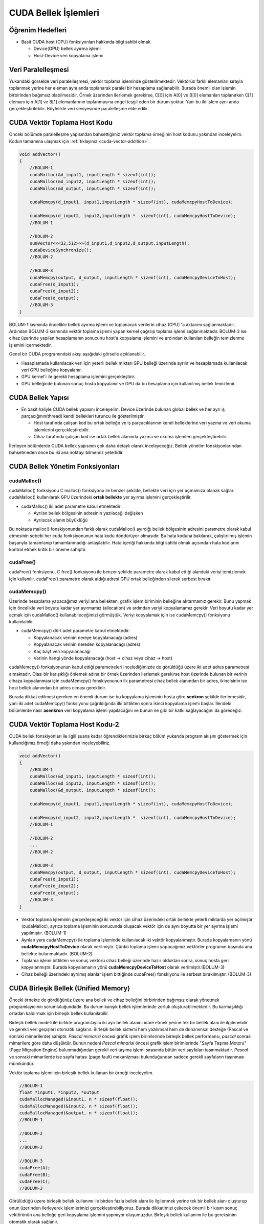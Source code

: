 =============================
CUDA Bellek İşlemleri
=============================


Öğrenim Hedefleri
-----------------

*  Basit CUDA host (CPU) fonksiyonları hakkında bilgi sahibi olmak.

   *  Device(GPU) bellek ayırma işlemi
   *  Host-Device veri kopyalama işlemi


Veri Paralelleşmesi
-------------------
.. image:: /assets/cuda/02/02/01.jpg
   :width: 600

Yukarıdaki görselde veri paralelleşmesi, vektör toplama işleminde gösterilmektedir. Vektörün farklı elemanları sırayla toplanmak yerine her eleman aynı anda toplanarak paralel bir hesaplama sağlanabilir. Burada önemli olan işlemin birbirinden bağımsız olabilmesidir. Örnek üzerinden ilerlemek gerekirse, C[0] için A[0] ve B[0] elemanları toplanırken C[1] elemanı için A[1] ve B[1] elemanlarının toplanmasına engel teşgil eden bir durum yoktur. Yani bu iki işlem aynı anda gerçekleştirilebilir. Böylelikle veri seviyesinde paralelleşme elde edilir.

CUDA Vektör Toplama Host Kodu 
-----------------------------
Önceki bölümde paralelleşme yapısından bahsettiğimiz vektör toplama örneğinin host kodunu yakından inceleyelim. Kodun tamamına ulaşmak için :ref:`tıklayınız <cuda-vector-addition>`.

.. code-block:: C++

    void addVector()
    {
        //BOLUM-1
        cudaMalloc(&d_input1, inputLength * sizeof(int));
        cudaMalloc(&d_input2, inputLength * sizeof(int));
        cudaMalloc(&d_output, inputLength * sizeof(int));

        cudaMemcpy(d_input1, input1,inputLength * sizeof(int), cudaMemcpyHostToDevice); 
                
        cudaMemcpy(d_input2, input2,inputLength *  sizeof(int), cudaMemcpyHostToDevice);
        //BOLUM-1

        //BOLUM-2
        sumVector<<<32,512>>>(d_input1,d_input2,d_output,inputLength); 
        cudaDeviceSynchronize();
        //BOLUM-2

        //BOLUM-3
        cudaMemcpy(output, d_output, inputLength * sizeof(int), cudaMemcpyDeviceToHost); 
        cudaFree(d_input1);
        cudaFree(d_input2);
        cudaFree(d_output);
        //BOLUM-3
    }

BOLUM-1 kısmında öncelikle bellek ayırma işlemi ve toplanacak verilerin cihaz (GPU) 'a aktarımı sağlanmaktadır. Ardından BOLUM-2 kısmında vektör toplama işlemi yapan kernel çağrılıp toplama işlemi sağlanmaktadır. BOLUM-3 ise cihaz üzerinde yapılan hesaplamanın sonucunu host'a kopyalama işlemini ve ardından kullanılan belleğin temizlenme işlemini içermektedir.

Genel bir CUDA programındaki akışı aşağıdaki görselle açıklanabilir.

.. image:: /assets/cuda/02/02/02.jpg
   :width: 500

* Hesaplamada kullanılacak veri için yeterli bellek miktarı GPU belleği üzerinde ayrılır ve hesaplamada kullanılacak veri GPU belleğine kopyalanır.
* GPU kernel'i ile gerekli hesaplama işlemini gerçekleştirir.
* GPU belleğinde bulunan sonuç hosta kopyalanır ve GPU da bu hesaplama için kullanılmış bellek temizlenir. 


CUDA Bellek Yapısı 
------------------

.. image:: /assets/cuda/02/02/03.jpg
   :width: 600

*  En basit haliyle CUDA bellek yapısını inceleyelim. Device üzerinde bulunan global bellek ve her ayrı iş parçacığının(thread) kendi bellekleri turuncu ile gösterilmiştir. 

   *  Host tarafında çalışan kod bu ortak belleğe ve iş parçacıklarının kendi belleklerine veri yazma ve veri okuma işlemlerini gerçekleştirebilir.
   *  Cihaz tarafında çalışan kod ise ortak bellek alanında yazma ve okuma işlemleri gerçekleştirebilir.

İlerleyen bölümlerde CUDA bellek yapısının çok daha detaylı olarak inceleyeceğiz. Bellek yönetim fonskiyonlarından bahsetmeden önce bu iki ana noktayı bilmemiz yeterlidir.

CUDA Bellek Yönetim Fonksiyonları
---------------------------------

cudaMalloc()
^^^^^^^^^^^^

cudaMalloc() fonksiyonu C malloc() fonksiyonu ile benzer şekilde, bellekte veri için yer açmamıza olanak sağlar. cudaMalloc() kullanılarak GPU üzerindeki **ortak bellekte** yer ayırma işlemini gerçekleştirilir. 

*  cudaMalloc() iki adet parametre kabul etmektedir: 

   *  Ayrılan bellek bölgesinin adresinin yazılacağı değişken
   *  Ayrılacak alanın büyüklüğü

Bu noktada malloc() fonskiyonundan farklı olarak cudaMalloc() ayırdığı bellek bölgesinin adresini parametre olarak kabul etmesinin sebebi her cuda fonksiyonunun hata kodu döndürüyor olmasıdır. Bu hata koduna bakılarak, çalıştırılmış işlemin başarıyla tamamlanıp tamamlanmadığı anlaşılabilir. Hata içeriği hakkında bilgi sahibi olmak açısından hata kodlarını kontrol etmek kritik bir öneme sahiptir. 


cudaFree()
^^^^^^^^^^

cudaFree() fonksiyonu, C free() fonksiyonu ile benzer şekilde parametre olarak kabul ettiği alandaki veriyi temizlemek için kullanılır. cudaFree() parametre olarak aldığı adresi GPU ortak belleğinden silerek serbest bırakır.

cudaMemcpy()
^^^^^^^^^^^^

Üzerinde hesaplama yapacağımız veriyi ana bellekten, grafik işlem biriminin belleğine aktarmamız gerekir. Bunu yapmak için öncelikle veri boyutu kadar yer ayırmamız (allocation) ve ardından veriyi kopyalamamız gerekir. Veri boyutu kadar yer açmak için cudaMalloc() kullanabileceğimizi görmüştük. Veriyi kopyalamak için ise cudaMemcpy() fonksiyonu kullanılaiblir.

*  cudaMemcpy() dört adet parametre kabul etmektedir: 

   *  Kopyalanacak verinin nereye kopyalanacağı (adres)
   *  Kopyalanacak verinin nereden kopyalanacağı (adres)
   *  Kaç bayt veri kopyalanacağı
   *  Verinin hangi yönde kopyalanacağı (host -> cihaz veya cihaz -> host)

cudaMemcpy() fonksiyonunun kabul ettiği parametreleri incelediğimizde de görüldüğü üzere iki adet adres parametresi almaktadır. Olası bir karışıklığı önlemek adına bir örnek üzerinden ilerlemek gerekirse host üzerinde bulunan bir verinin cihaza kopyalanması için cudaMemcpy() fonskiyonunun ilk parametresi cihaz bellek alanından bir adres, ikincisinin ise host bellek alanından bir adres olması gereklidir. 

Burada dikkat edilmesi gereken en önemli durum ise bu kopyalama işleminin hosta göre **senkron** şekilde ilerlemesidir, yani iki adet cudaMemcpy() fonksiyonu çağrıldığında ilki bittikten sonra ikinci kopyalama işlemi başlar. İlerideki bölümlerde nasıl **asenkron** veri kopyalama işlemi yapılacağını ve bunun ne gibi bir katkı sağlayacağını da göreceğiz.

CUDA Vektör Toplama Host Kodu-2
-------------------------------

CUDA bellek fonskiyonları ile ilgili şuana kadar öğrendiklerimizle birkaç bölüm yukarıda program akışını göstermek için kullandığımız örneği daha yakından inceleyebiliriz.

.. code-block:: C++

    void addVector()
    {
        //BOLUM-1
        cudaMalloc(&d_input1, inputLength * sizeof(int));
        cudaMalloc(&d_input2, inputLength * sizeof(int));
        cudaMalloc(&d_output, inputLength * sizeof(int));

        cudaMemcpy(d_input1, input1,inputLength * sizeof(int), cudaMemcpyHostToDevice); 
                
        cudaMemcpy(d_input2, input2,inputLength *  sizeof(int), cudaMemcpyHostToDevice);
        //BOLUM-1

        //BOLUM-2
        ...
        //BOLUM-2

        //BOLUM-3
        cudaMemcpy(output, d_output, inputLength * sizeof(int), cudaMemcpyDeviceToHost); 
        cudaFree(d_input1);
        cudaFree(d_input2);
        cudaFree(d_output);
        //BOLUM-3
    }

*  Vektör toplama işleminin gerçekleşeceği iki vektör için cihaz üzerindeki ortak bellekte yeterli miktarda yer açılmıştır (cudaMalloc), ayrıca toplama işleminin sonucunda oluşacak vektör için de aynı boyutta bir yer ayırma işlemi yapılmıştır. (BOLUM-1)

*  Ayrılan yere cudaMemcpy() ile toplama işleminde kullanılacak iki vektör kopyalanmıştır. Burada kopyalamanın yönü **cudaMemcpyHostToDevice** olarak verilmiştir. Çünkü toplama işlemi yapacağımız vektörler programın başında ana bellekte bulunmaktadır. (BOLUM-2)

*  Toplama işlemi bittikten ve sonuç vektörü cihaz belleği üzerinde hazır olduktan sonra, sonuç hosta geri kopyalanmıştır. Burada kopyalamanın yönü **cudaMemcpyDeviceToHost** olarak verilmiştir.(BOLUM-3)

*  Cihaz belleği üzerindeki ayrılmış alanlar işlem bittiğinde cudaFree() fonskiyonu ile serbest bırakılmıştır. (BOLUM-3)

CUDA Birleşik Bellek (Unified Memory)
-------------------------------------

Önceki örnekte de gördüğünüz üzere ana bellek ve cihaz belleğini birbirinden bağımsız olarak yönetmek programlayıcının sorumluluğundadır. Bu durum karışık bellek işlemlerinde zorluk oluşturabilmektedir. Bu karmaşıklığı ortadan kaldırmak için birleşik bellek kullanılabilir.

Birleşik bellek modeli ile birlikte programlayıcı iki ayrı bellek alanını idare etmek yerine tek bir bellek alanı ile ilgilenebilir ve gerekli veri geçişleri otomatik sağlanır. Birleşik bellek sistemi hem yazılımsal hem de donanımsal desteğe (Pascal ve sonraki mimarilerde) sahiptir. *Pascal mimarisi* öncesi grafik işlem birimlerinde birleşik bellek performansı, *pascal* sonrası mimarilere göre daha düşüktür. Bunun nedeni *Pascal mimarisi* öncesi grafik işlem birimlerinde "Sayfa Taşıma Motoru" (Page Migration Engine) bulunmadığından gerekli veri taşıma işlemi sırasında bütün veri sayfaları taşınmaktadır. *Pascal* ve sonraki mimarilerde ise sayfa hatası (page fault) mekanizması bulunduğundan sadece gerekli sayfaların taşınması mümkündür.


Vektör toplama işlemi için birleşik bellek kullanan bir örneği inceleyelim.

.. code-block:: C++

   //BOLUM-1
   float *input1, *input2, *output
   cudaMallocManaged(&input1, n * sizeof(float));
   cudaMallocManaged(&input2, n * sizeof(float));
   cudaMallocManaged(&output, n * sizeof(float));
   //BOLUM-1

   //BOLUM-2
   ...   
   //BOLUM-2

   //BOLUM-3
   cudaFree(A);
   cudaFree(B);
   cudaFree(C);
   //BOLUM-3


Görülüdüğü üzere birleşik bellek kullanımı ile birden fazla bellek alanı ile ilgilenmek yerine tek bir bellek alanı oluşturup onun üzerinden ilerleyerek işlemlerimizi gerçekleştirebiliyoruz. Burada dikkatimizi çekecek önemli bir kısım sonuç vektörünün ana belleğe geri kopyalama işlemini yapmıyor oluşumuzdur. Birleşik bellek kullanımı ile bu gereksinim otomatik olarak sağlanır.

Ayrıca birleşik bellek modeli **asenkron** işlemleri de desteklemektedir. Birleşik bellek modelini daha detaylı olarak ilerleyen bölümlerde inceleyeceğiz, ancak özetlemek gerekirse

*  Birleşik bellek modeli ile oldukça basit bir şekilde grafik işlem birimi üzerinde yaptığımız hesaplamalarda bellek işlemlerini yönetebiliriz. 
*  Kullandığımız grafik işlem biriminin mimarisi birleşik bellek performansında önemli bir etkiye sahiptir. 

Hata Kontrolü
-------------

Daha önceki bölümlerde cuda fonksiyonlarının hata kodu döndürdüğünden bahsetmiştik. Bu noktada kodumuzla ilgili sorunları anlayabilmemiz açısından bu hata kodlarını kontrol etmek oldukça önemlidir. Örnek bir hata kontrolü kodunu inceleyelim.

.. code-block:: C

   cudaError_t err = cudaMalloc((void **) &d_input1, size);

   if (err != cudaSuccess)  
   {
      printf(“%s in %s at line %d\n”,   cudaGetErrorString(err), __FILE__,__LINE__);
      exit(EXIT_FAILURE);
   }

Genellikle bir makro hazırlanılarak her CUDA fonksiyonu hata kontrolünden geçirilir.

.. code-block:: C++


   #define cudaCheckError() {                                             
         cudaError_t e=cudaGetLastError();
         if(e!=cudaSuccess) {
               printf("Cuda failure %s:%d: '%s'\n",__FILE__,__LINE__,cudaGetErrorString(e));
               exit(EXIT_FAILURE);
         }
      }
